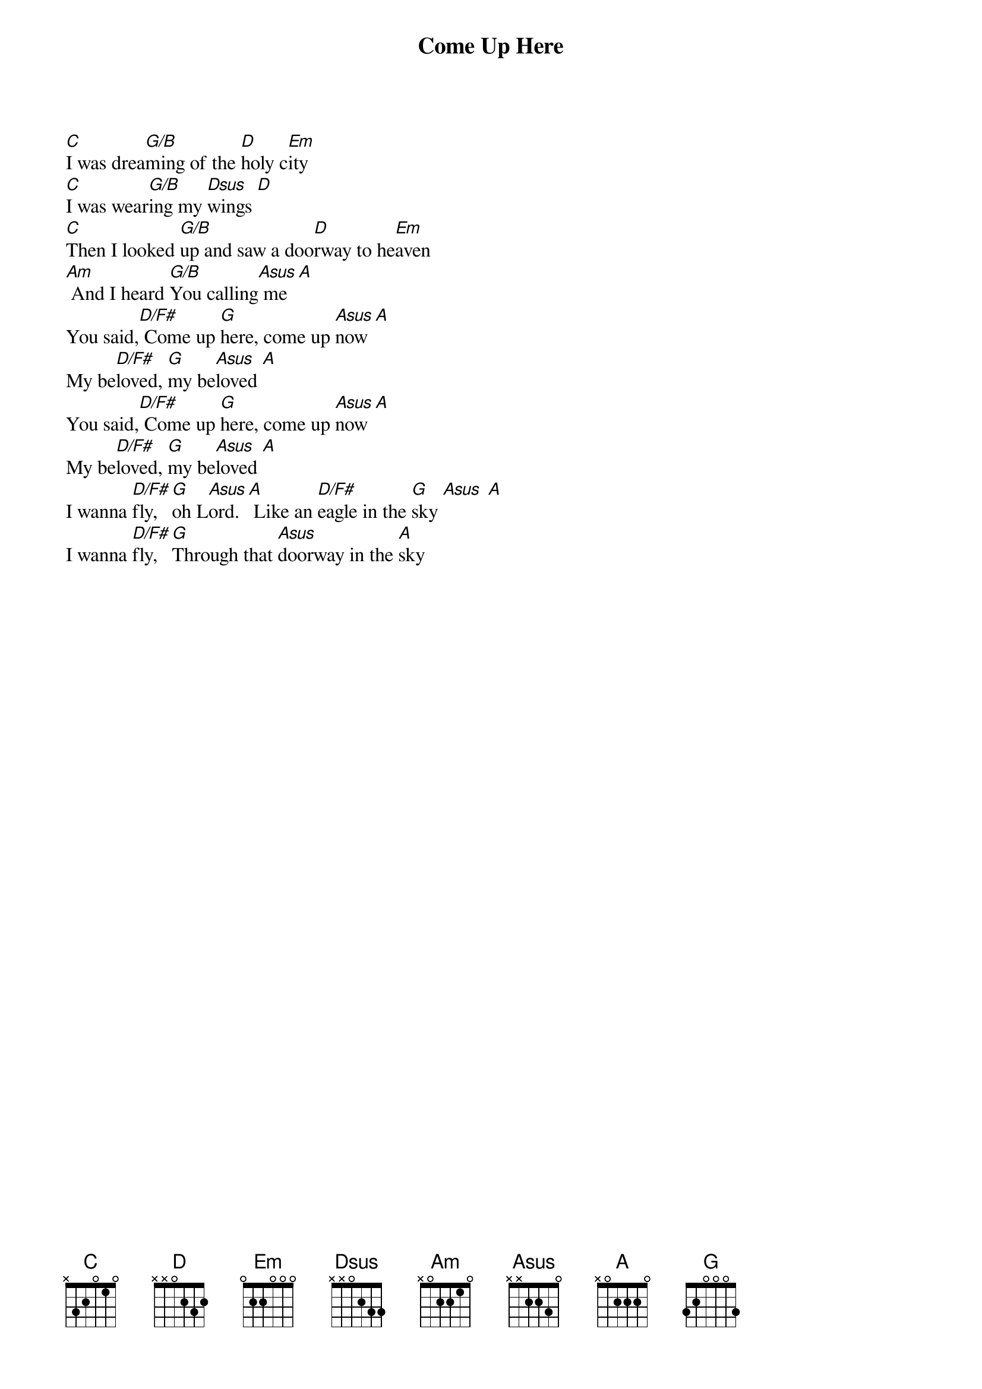 {title: Come Up Here}
{artist: Jason Upton}
{key: C}

{start_of_verse}
[C]I was drea[G/B]ming of the [D]holy c[Em]ity
[C]I was wear[G/B]ing my [Dsus]wings [D]
[C]Then I looked [G/B]up and saw a doo[D]rway to he[Em]aven
[Am] And I heard [G/B]You calling[Asus] me [A]
You said,[D/F#] Come up [G]here, come up [Asus]now [A]
My be[D/F#]loved, [G]my be[Asus]loved [A]
You said,[D/F#] Come up [G]here, come up [Asus]now [A]
My be[D/F#]loved, [G]my be[Asus]loved [A]
I wanna [D/F#]fly, [G]oh L[Asus]ord. [A] Like an [D/F#]eagle in the [G]sky [Asus] [A]
I wanna [D/F#]fly, [G]Through that [Asus]doorway in the [A]sky
{end_of_verse}
